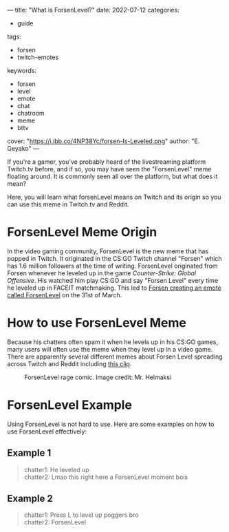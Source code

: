 ---
title: "What is ForsenLevel?"
date: 2022-07-12
categories:
- guide
tags:
- forsen
- twitch-emotes
keywords:
- forsen
- level
- emote
- chat
- chatroom
- meme
- bttv
cover: "https://i.ibb.co/4NP38Yc/forsen-Is-Leveled.png"
author: "E. Geyako"
---

If you're a gamer, you've probably heard of the livestreaming platform Twitch.tv
before, and if so, you may have seen the "ForsenLevel" meme floating around. It
is commonly seen all over the platform, but what does it mean?

Here, you will learn what forsenLevel means on Twitch and its origin so you can
use this meme in Twitch.tv and Reddit.

* ForsenLevel Meme Origin

In the video gaming community, ForsenLevel is the new meme that has popped in
Twitch. It originated in the CS:GO Twitch channel "Forsen" which has 1.6 million
followers at the time of writing. ForsenLevel originated from Forsen whenever he
leveled up in the game /Counter-Strike: Global Offensive/. His watched him play
CS:GO and say "Forsen Level" every time he leveled up in FACEIT matchmaking.
This led to [[https://betterttv.com/emotes/624630b13c6f14b688440c6f][Forsen creating an emote called ForsenLevel]] on the 31st of March.

* How to use ForsenLevel Meme

Because his chatters often spam it when he levels up in his CS:GO games, many
users will often use the meme when they level up in a video game. There are
apparently several different memes about Forsen Level spreading across Twitch
and Reddit including [[https://www.twitch.tv/clintstevens/clip/TameEndearingArmadilloUWot][this clip]].

#+CAPTION: ForsenLevel rage comic. Image credit: Mr. Helmaksi
[[https://i.ibb.co/nM7c2pY/q5vo3cfvftv81.png]]

* ForsenLevel Example

Using ForsenLevel is not hard to use. Here are some examples on how to use
ForsenLevel effectively:

** Example 1

#+begin_quote
chatter1: He leveled up \\
chatter2: Lmao this right here a ForsenLevel moment bois
#+end_quote

** Example 2

#+begin_quote
chatter1: Press L to level up poggers bro \\
chatter2: ForsenLevel
#+end_quote
